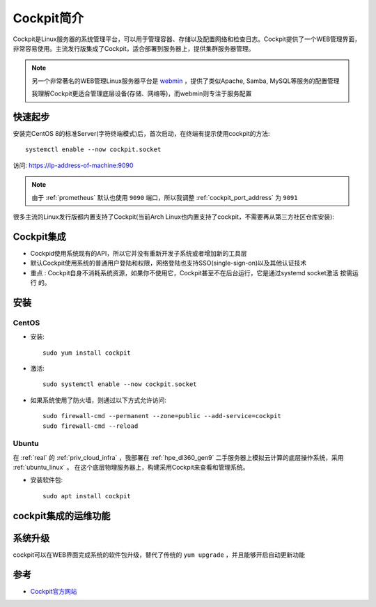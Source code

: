 .. _intro_cockpit:

=====================
Cockpit简介
=====================

Cockpit是Linux服务器的系统管理平台，可以用于管理容器、存储以及配置网络和检查日志。Cockpit提供了一个WEB管理界面，非常容易使用。主流发行版集成了Cockpit，适合部署到服务器上，提供集群服务器管理。

.. note::

   另一个非常著名的WEB管理Linux服务器平台是 `webmin <https://www.webmin.com/>`_ ，提供了类似Apache, Samba, MySQL等服务的配置管理

   我理解Cockpit更适合管理底层设备(存储、网络等)，而webmin则专注于服务配置

快速起步
==========

安装完CentOS 8的标准Server(字符终端模式)后，首次启动，在终端有提示使用cockpit的方法::

   systemctl enable --now cockpit.socket

访问: https://ip-address-of-machine:9090

.. note::

   由于 :ref:`prometheus` 默认也使用 ``9090`` 端口，所以我调整 :ref:`cockpit_port_address` 为 ``9091``

很多主流的Linux发行版都内置支持了Cockpit(当前Arch Linux也内置支持了cockpit，不需要再从第三方社区仓库安装):

.. figure:: ../../../_static/linux/server/cockpit/cockpit_support_linux.png
   :scale: 75

Cockpit集成
============

- Cockpid使用系统现有的API，所以它并没有重新开发子系统或者增加新的工具层
- 默认Cockpit使用系统的普通用户登陆和权限，网络登陆也支持SSO(single-sign-on)以及其他认证技术
- ``重点`` : Cockpit自身不消耗系统资源，如果你不使用它，Cockpit甚至不在后台运行，它是通过systemd socket激活 ``按需运行`` 的。 

安装
=======

CentOS
--------

- 安装::

   sudo yum install cockpit

- 激活::

   sudo systemctl enable --now cockpit.socket

- 如果系统使用了防火墙，则通过以下方式允许访问::

   sudo firewall-cmd --permanent --zone=public --add-service=cockpit
   sudo firewall-cmd --reload

Ubuntu
---------

在 :ref:`real` 的 :ref:`priv_cloud_infra` ，我部署在 :ref:`hpe_dl360_gen9` 二手服务器上模拟云计算的底层操作系统，采用 :ref:`ubuntu_linux` 。 在这个底层物理服务器上，构建采用Cockpit来查看和管理系统。

- 安装软件包::

   sudo apt install cockpit

cockpit集成的运维功能
======================

系统升级
===========

cockpit可以在WEB界面完成系统的软件包升级，替代了传统的 ``yum upgrade`` ，并且能够开启自动更新功能




参考
========

- `Cockpit官方网站 <https://cockpit-project.org/>`_
